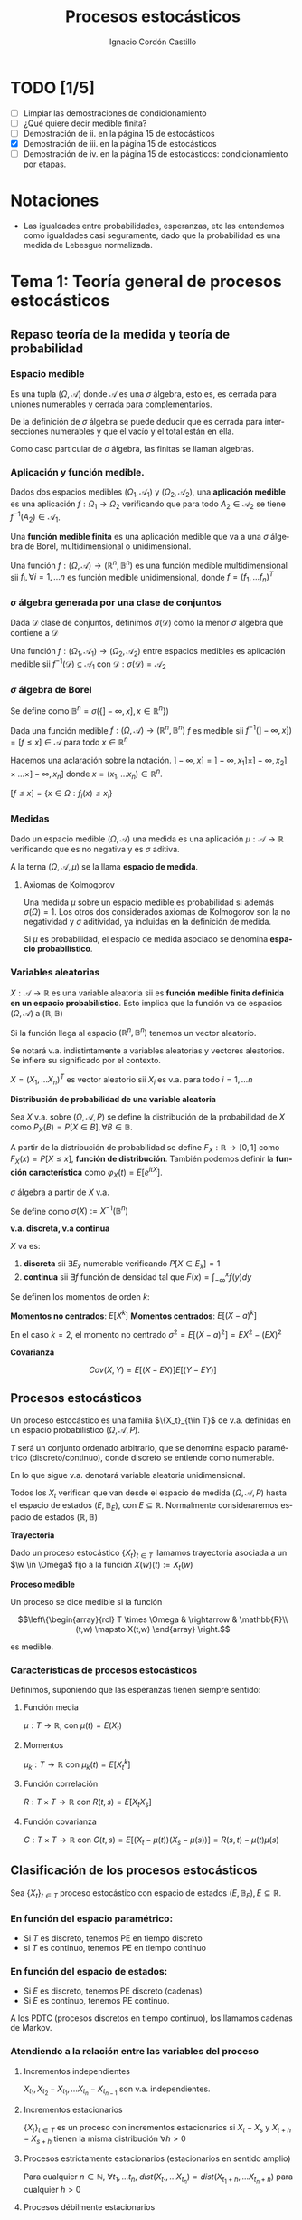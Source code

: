 #+TITLE: Procesos estocásticos
#+SUBTITLE:
#+AUTHOR: Ignacio Cordón Castillo
#+OPTIONS: toc:nil
#+LANGUAGE: es
#+STARTUP: indent
#+DATE:

#+latex_header: \usepackage{amsmath} 
#+latex_header: \usepackage{amsthm}
#+latex_header: \usepackage{mathabx}
#+latex_header: \newtheorem*{theorem}{Teorema}
#+latex_header: \newtheorem*{fact}{Proposición}
#+latex_header: \newtheorem*{lemma}{Proposición}
#+latex_header: \newtheorem*{definition}{Definición}
#+latex_header: \setlength{\parindent}{0pt}
#+latex_header: \setlength{\parskip}{1em}
#+latex_header: \usepackage{color}
#+latex_header: \newenvironment{wording}{\setlength{\parskip}{0pt}\rule{\textwidth}{0.5em}}{~\\\rule{\textwidth}{0.5em}}
#+latex_header: \everymath{\displaystyle}

#+attr_latex: :float t :width 4cm
[[../by-nc-sa.png]]

* TODO [1/5]
+ [ ] Limpiar las demostraciones de condicionamiento
+ [ ] ¿Qué quiere decir medible finita?
+ [ ] Demostración de ii. en la página 15 de estocásticos
+ [X] Demostración de iii. en la página 15 de estocásticos
+ [ ] Demostración de iv. en la página 15 de estocásticos: condicionamiento por etapas.

* Notaciones
- Las igualdades entre probabilidades, esperanzas, etc las entendemos como igualdades casi seguramente, dado que la probabilidad es una medida de Lebesgue normalizada.
* Tema 1: Teoría general de procesos estocásticos
** Repaso teoría de la medida y teoría de probabilidad
*** Espacio medible
Es una tupla $(\Omega, \mathcal{A})$ donde $\mathcal{A}$ es una $\sigma$ álgebra, esto es, es cerrada para uniones numerables y cerrada para complementarios.

De la definición de $\sigma$ álgebra se puede deducir que es cerrada para intersecciones numerables y que el vacío y el total están en ella.

Como caso particular de $\sigma$ álgebra, las finitas se llaman álgebras.

*** Aplicación y función medible.

Dados dos espacios medibles $(\Omega_1, \mathcal{A}_1)$ y $(\Omega_2, \mathcal{A}_2)$, una *aplicación medible* es una aplicación $f: \Omega_1 \rightarrow \Omega_2$ verificando que para todo $A_2 \in \mathcal{A}_2$ se tiene $f^{-1}(A_2) \in \mathcal{A}_1$.

Una *función medible finita* es una aplicación medible que va a una $\sigma$ álgebra de Borel, multidimensional o unidimensional.

#+begin_fact
Una función $f: (\Omega, \mathcal{A}) \rightarrow (\mathbb{R}^n, \mathbb{B}^n)$ es una función medible multidimensional sii $f_i, \forall i=1,\ldots n$ es función medible unidimensional, donde $f=(f_1, \ldots f_n)^T$
#+end_fact

*** $\sigma$ álgebra generada por una clase de conjuntos
Dada $\mathcal{D}$ clase de conjuntos, definimos $\sigma(\mathcal{D})$ como la menor $\sigma$ álgebra que contiene a $\mathcal{D}$

#+begin_fact
Una función $f: (\Omega_1, \mathcal{A}_1) \rightarrow (\Omega_2, \mathcal{A}_2)$ entre espacios medibles es aplicación medible sii $f^{-1}(\mathcal{D}) \subseteq \mathcal{A}_1$ con $\mathcal{D} : \sigma(\mathcal{D}) = \mathcal{A}_2$
#+end_fact

*** $\sigma$ álgebra de Borel

Se define como $\mathbb{B}^n = \sigma(\{ ]-\infty, x], x \in \mathbb{R}^n\})$

#+begin_fact
Dada una función medible $f:(\Omega, \mathcal{A}) \rightarrow (\mathbb{R}^n, \mathbb{B}^n)$ $f$ es medible sii $f^{-1}(]-\infty, x]) = [f\le x] \in \mathcal{A}$ para todo $x\in \mathbb{R}^n$
#+end_fact

Hacemos una aclaración sobre la notación. $]-\infty,x] = ]-\infty, x_1] \times ]-\infty, x_2] \times \ldots \times ]-\infty, x_n]$ donde $x=(x_1, \ldots x_n) \in \mathbb{R}^n$.

$[f\le x] = \{x\in \Omega: f_i(x) \le x_i\}$

*** Medidas
Dado un espacio medible $(\Omega, \mathcal{A})$ una medida es una aplicación $\mu : \mathcal{A} \rightarrow \mathbb{R}$ verificando que es no negativa y es $\sigma$ aditiva.

A la terna $(\Omega, \mathcal{A}, \mu)$ se la llama *espacio de medida*.

**** Axiomas de Kolmogorov
Una medida $\mu$ sobre un espacio medible es probabilidad si además $\sigma(\Omega) = 1$. Los otros dos considerados axiomas de Kolmogorov son la no negatividad y $\sigma$ aditividad, ya incluidas en la definición de medida.

Si $\mu$ es probabilidad, el espacio de medida asociado se denomina *espacio probabilístico*.

*** Variables aleatorias

$X: \mathcal{A} \rightarrow \mathbb{R}$ es una variable aleatoria sii es *función medible finita definida en un espacio probabilístico*. Esto implica que la función va de espacios $(\Omega, \mathcal{A})$ a $(\mathbb{R}, \mathbb{B})$

Si la función llega al espacio $(\mathbb{R}^n, \mathbb{B}^n)$ tenemos un vector aleatorio.

Se notará v.a. indistintamente a variables aleatorias y vectores aleatorios. Se infiere su significado por el contexto.

#+begin_fact
$X=(X_1, \ldots X_n)^T$ es vector aleatorio sii $X_i$ es v.a. para todo $i=1, \ldots n$
#+end_fact

#+begin_definition
*Distribución de probabilidad de una variable aleatoria*

Sea $X$ v.a. sobre $(\Omega, \mathcal{A}, P)$ se define la distribución de la probabilidad de $X$ como $P_X(B) = P[X \in B], \forall B \in \mathbb{B}$.
#+end_definition

A partir de la distribución de probabilidad se define $F_X : \mathbb{R} \rightarrow [0,1]$ como $F_X(x) = P[X \le x]$, *función de distribución*. También podemos definir la *función característica* como $\varphi_X(t) = E[e^{itX}]$.

#+begin_definition
$\sigma$ álgebra a partir de $X$ v.a.

Se define como $\sigma(X):= X^{-1}(\mathbb{B}^n)$
#+end_definition

#+begin_definition
*v.a. discreta, v.a continua*

$X$ va es:

1. *discreta* sii $\exists E_x$ numerable verificando $P[X \in E_x] = 1$
2. *continua* sii $\exists f$ función de densidad tal que $F(x) = \int_{-\infty}^x f(y) dy$
#+end_definition

#+begin_definition
Se definen los momentos de orden $k$:

*Momentos no centrados*: $E[X^k]$
*Momentos centrados*: $E[(X-a)^k]$

En el caso $k=2$, el momento no centrado $\sigma^2 = E[(X-a)^2] = EX^2 - (EX)^2$
#+end_definition


#+begin_definition
*Covarianza*

\[Cov(X,Y) = E[(X-EX)] E[(Y-EY)]\]
#+end_definition

** Procesos estocásticos
Un proceso estocástico es una familia $\{X_t}_{t\in T}$ de v.a. definidas en un espacio probabilístico $(\Omega, \mathcal{A}, P)$.

$T$ será un conjunto ordenado arbitrario, que se denomina espacio paramétrico (discreto/continuo), donde discreto se entiende como numerable.

En lo que sigue v.a. denotará variable aleatoria unidimensional.

Todos los $X_t$ verifican que van desde el espacio de medida $(\Omega, \mathcal{A}, P)$ hasta el espacio de estados $(E, \mathbb{B}_E)$, con $E \subseteq \mathbb{R}$. Normalmente consideraremos espacio de estados $(\mathbb{R}, \mathbb{B})$

#+begin_definition
*Trayectoria*

Dado un proceso estocástico $\{X_t\}_{t\in T}$ llamamos trayectoria asociada a un $\w \in \Omega$ fijo a la función $X (w)(t) := X_t (w)$ 
#+end_definition

#+begin_definition
*Proceso medible*

Un proceso se dice medible si la función 

\[\left\{\begin{array}{rcl} 
T \times \Omega & \rightarrow & \mathbb{R}\\ 
(t,w) \mapsto X(t,w) \end{array} \right.\]

es medible.
#+end_definition

*** Características de procesos estocásticos

Definimos, suponiendo que las esperanzas tienen siempre sentido:

**** Función media
$\mu : T \rightarrow \mathbb{R}$, con $\mu(t) = E(X_t)$
**** Momentos
$\mu_k : T \rightarrow \mathbb{R}$ con $\mu_k(t) = E[X_t^k]$
**** Función correlación
$R : T\times T \rightarrow \mathbb{R}$ con $R(t,s) = E[X_t X_s]$
**** Función covarianza
$C : T\times T \rightarrow \mathbb{R}$ con $C(t,s) = E[(X_t - \mu(t))(X_s - \mu(s))] = R(s,t) - \mu(t) \mu(s)$

** Clasificación de los procesos estocásticos
Sea $\{X_t\}_{t\in T}$ proceso estocástico con espacio de estados $(E, \mathbb{B}_E), E\subseteq \mathbb{R}$.

*** En función del espacio paramétrico:
- Si $T$ es discreto, tenemos PE en tiempo discreto
- si $T$ es continuo, tenemos PE en tiempo continuo

*** En función del espacio de estados:
- Si $E$ es discreto, tenemos PE discreto (cadenas)
- Si $E$ es continuo, tenemos PE continuo.


A los PDTC (procesos discretos en tiempo continuo), los llamamos cadenas de Markov.

*** Atendiendo a la relación entre las variables del proceso
**** Incrementos independientes
$X_{t_1}, X_{t_2}-X_{t_1}, \ldots X_{t_n} - X_{t_{n-1}}$ son v.a. independientes.
**** Incrementos estacionarios
$\{X_t\}_{t\in T}$ es un proceso con incrementos estacionarios si $X_t - X_s$ y $X_{t+h}-X_{s+h}$ tienen la misma distribución $\forall h>0$

**** Procesos estrictamente estacionarios (estacionarios en sentido amplio)
Para cualquier $n\in \mathbb{N}$, $\forall t_1, \ldots t_n$, $dist(X_{t_1}, \ldots X_{t_n}) = dist(X_{t_1 + h}, \ldots X_{t_n + h})$ para cualquier $h > 0$

**** Procesos débilmente estacionarios
Un proceso $\{X_t\}_{t\in T}$ es débilmente estacionario si:
- Es de segudno orden, esto es $E[X_t^2] < \infty \forall t$
- Tiene función media constante
- Tiene función de covarianza verificando:
\[C(s,t) := C(0,t-s)\]


#+begin_fact
Todo proceso estrictamente estacionario con momentos de segundo orden es débilmente estacionario.
#+end_fact

*** Martingala
$\{X_n\}_{n\in \mathbb{N}}$ es *martingala* si $\forall n, EX_n < \infty$ y para todo $n\in \mathbb{N}$ se tiene $E[X_{n+1}/X_1, \ldots X_n] = X_n$ casi seguramente.
*** Procesos de Markov
$\{X_n\}_{n\in \mathbb{N}}$ es proceso de Markov sii:

\[\forall n\in \mathbb{N}, \forall B \in \mathbb{B}, P[X_{n+1} \in B/ X_1, \ldots X_n] = P[X_{n+1} \in B/X_n], cs\]

** PETD
*** Trayectorias
$\forall w \in \Omega$ fijo llamamos trayectoria en $w$ a $X(w): \mathbb{N} \rightarrow \mathbb{R}$ con $X(w)(n) = X_n(w) \in \mathbb{R}^{\mathbb{N}}$

Por tanto podemos definir la función de trayectorias como:

\[\begin{array}{rccl}
\mathcal{X}: & \Omega & \rightarrow & \mathbb{R}^{\mathbb{N}}\\
& w & \mapsto & \{X_n(w)\}_n
\end{array}\]

Para ver que $\mathcal{X}$ es medible nos hace falta una $\sigma$ álgebra sobre $\mathbb{R}^{\mathbb{N}}$.

**** Sigma álgebra Borel sobre $\mathbb{R}^{\mathbb{N}}$

#+begin_definition
Definimos el rectángulo de lados $B_1, \ldots B_k \in \mathbb{B}$ como:

\[R(B_1, \ldots B_k) = \Big\{ \{x_n\}_{n\in\mathbb{N}} : x_i \in B_i, i=1,\ldots k\Big\}\]

La clase de rectángulos medibles $\mathcal{C}^{\mathbb{N}}$ es semiálgebra (cerrado para el total y el vacío, para intersecciones, y verifica que para $A \in \mathcal{C}^{\mathbb{N}}$ existen $S_1, \ldots S_k$ disjuntos verificándose $\bar{A} = \bigcup_{j=1}^k S_j$)
#+end_definition

#+begin_definition
Definimos $\sigma$ álgebra $\mathbb{B}^{\mathbb{N}} := \sigma(\mathcal{C}^{\mathbb{N}})$
#+end_definition

Usando que $\sigma(\mathcal{C}^{\mathbb{N}})$ es semiálgebra, la $\sigma$ álgebra se forma a partir de uniones finitas de elementos de $\mathcal{C}^{\mathbb{N}}$

***** Teorema de medibilidad - caracterización de PETD
\[\{X_n\}_{n\in \mathbb{N}} \quad PETD \Leftrightarrow \mathcal{X}^{-1}(C), \forall C\in \mathcal{C}^{\mathbb{N}}\]

*** Distribución de $\{X_n\}_{n\in \mathbb{N}}$ PETD
Dado $\{X_n\}_{n\in \mathbb{N}}$ PETD definimos la medida de probabilidad:

\[P_{\mathcal{X}}: \mathbb{B}^{\mathbb{N}} \rightarrow [0,1], \quad P_{\mathcal{X}}(B) = P(\mathcal{X}^{-1}(B))\]

#+begin_theorem
*Teorema de consistencia de Kolmogorov*

$\forall n \in \mathbb{N}$ sea $P_n$ probabilidad en $(\mathbb{R}^n, \mathbb{B}^n)$ verificando $P_n(B_1 \times \ldots \times B_n) = P_{n+1}(B_1 \times \ldots B_n \times \mathbb{R})$ para cualesquiera $B_i \in \mathbb{B}$. Bajo dichas hipótesis se verifica que existe una única $\widehat{P}$ en $(\mathbb{R}^n, \mathbb{B}^n)$ tal que:

\[\widehat{P}(\left\{\{x_k\}_{k\in \mathbb{N}} : x_1 \in B_1, \ldots x_n \in B_n\right\}) = P_n(B_1 \times \ldots \times B_n)\]
#+end_theorem

#+begin_corollary
La distribución $P_{\mathcal{X}}$ del PETD $\{X_n\}_{n\in \mathbb{N}}$ viene determinada por las distriuciones finito dimensionales $dist(X_1, \ldots X_n)$
#+end_corollary

** PETC
Tenemos el espacio de medida $(\Omega, \mathcal{A}, P)$ y $T\subseteq \mathbb{R}$ espacio paramétrico. Nuestro espacio de estados es $(E, \mathbb{B}_E)= (\mathbb{R}, \mathbb{B})$ con $E\subseteq \mathbb{R}$.
*** Trayectorias
$\forall w \in \Omega$ fijo llamamos trayectoria en $w$ a $X(w): T \rightarrow \mathbb{R}$ con $X(w)(t) = X_t(w) \in \mathbb{R}^T$

Por tanto podemos definir la función de trayectorias como:

\[\begin{array}{rccl}
\mathcal{X}: & \Omega & \rightarrow & \mathbb{R}^T\\
& w & \mapsto & \{X_t(w)\}_{t\in T}
\end{array}\]

Para ver que $\mathcal{X}$ es medible nos hace falta una $\sigma$ álgebra sobre $\mathbb{R}^T$.
*** Sigma álgebra Borel sobre $\mathbb{R}^T$

#+begin_definition
Definimos el rectángulo de lados $B_1, \ldots B_k \in \mathbb{B}$ como:

\[R_{t_1, \ldots t_k}(B_1, \ldots B_k) = \Big\{ f:T \rightarrow \mathbb{R} : f(t_i) \in B_i, i=1,\ldots k\Big\}\]

La clase de rectángulos medibles $\mathcal{C}^T$ es semiálgebra.
#+end_definition

#+begin_definition
Definimos $\sigma$ álgebra $\mathbb{B}^T := \sigma(\mathcal{C}^T)$
#+end_definition

**** Teorema de medibilidad - caracterización de PETC
\[\{X_t\}_{t\in T} \quad PETC \Leftrightarrow \mathcal{X}^{-1}(C), \forall C\in \mathcal{C}^T\]

** Condicionamiento
Dado un espacio probabilístico $(\Omega, \mathcal{A}, P)$, $B,A \in \mathcal{A}$. Sea $\mathcal{D} \subseteq \mathcal{A}$ otra $\sigma$ álgebra.

Sea $X$ variable aleatoria con $EX < \infty$. 

#+begin_definition
*Probabilidad condicionada*

$P(\cdot/B): \mathcal{A} \rightarrow [0,1]$ definida por $P(A/B) = P(A\cap B)$ es función de probabilidad condicionada a $B$.
Además $(\Omega, \mathcal{A}, P(\cdot/B))$ es espacio de probabilidad.
#+end_definition

#+begin_definition
*Esperanza condicionada a un hecho*

Se define la esperanza condicionada de $X$ a $B$ como:

\[E[X/B] = \int_{\Omega} X dP(\cdot/B) = \frac{E[X1_B]}{P(B)}\]

En particular $E[1_A/B] = P(A/B)$
#+end_definition

#+begin_definition
*Esperanza condicionada a una $\sigma$ álgebra*

Se define $E[X/\mathcal{D}]$ como la única función $\mathcal{D}$ medible que verifica:

\[\int_D E[X/\mathcal{D}] dP_{\mathcal{D}} = \int_D X dP \quad \forall D \in \mathcal{D}\]
#+end_definition

#+begin_definition
*Probabilidad condicionada a una $\sigma$ álgebra*

Se define $P(A/\mathcal{D}) = E[1_A/\mathcal{D}]$ para todo $D\in \mathcal{D}$.

Esta función cumple que es $\mathcal{D}$ medible, variable aletoria y que $E[P(A/\mathcal{D})] = P(A)$
#+end_definition

#+begin_definition
*Esperanza y probabilidad condicionadas a una variable aleatoria*

Dada $Y$ variable aleatoria integrable, se definen:

1. $E[X/Y] = E[X/\sigma(Y)]$
2. $P(A/Y) = P(A/\sigma(Y)) = E[1_A/\sigma(Y)]$
#+end_definition

#+begin_fact
*Propiedades del condicionamiento*

1. $X=c, cs(P)$ entonces $E[X/\mathcal{D}]=c, cs(P_{\mathcal{D}})$
2. *Linealidad*: $E[aX + bY/\mathcal{D}] = aE[X/\mathcal{D}] + bE[Y/\mathcal{D}]$
3. $X \ge Y, cs(P)$ entonces $E[X/\mathcal{D}] \ge E[Y/\mathcal{D}], cs(P_{\mathcal{D})$
4. $X$ es $\mathcal{D}$ medible, entonces $E[X/\mathcal{D}] = X, cs(P_{\mathcal{D}})$
5. $X$ es $\mathcal{D}$ medible, $X, Y, XY$ integrables, entonces $E[XY/\mathcal{D}] = XE[Y/\mathcal{D}]$
6. Si $X$ es independiente de $\mathcal{D}$ entonces $E[X/\mathcal{D}] = E[X], cs(P_{\mathcal{D}})$
7. Sea $\mathcal{D}_1 \subseteq \mathcal{D}_2$ $\sigma$ álgebras. Entonces: $E[X/\mathcal{D}_1] = E[E[X/\mathcal{D}_1]/\mathcal{D}_2] = E[E[X/\mathcal{D}_2]/\mathcal{D}_1]$
#+end_fact

* Tema 3: Procesos de Markov
** Procesos de Markov en tiempo discreto
Suponemos en lo que sigue un espacio de medida $(\Omega, \mathcal{A}, P)$, un espacio paramétrico $T= \mathbb{N} \cup \{0\}$, $(E,\mathcal{B}_E)$ espacio paramétrico con $E\subseteq \mathbb{R}$ y $\{X_n\}_{n\ge 0}$ PETD.

#+begin_definition
*Filtración de $\sigma$ álgebras*

Se define una filtración de $\sigma$ álgebras como $\{\mathcal{F}_n}_{n\ge 0}$  donde $\mathcal{F}_n$ es $\sigma$ álgebra para $n \in \mathbb{N}$ arbitrario y $\mathcal{F}_n \subseteq \mathcal{F}_{n+1}$.
#+end_definition

A la filtración dada por $\sigma_n = \sigma(X_0, \ldots X_n)$ se le llama *filtración natural asociada al proceso $\{X_n\}$*

*** Procesos de Markov respecto de una filtración de $\sigma$ álgebras arbitraria
#+begin_definition
$\{X_n\}$ es proceso de Markov respecto de la filtración $\{\mathcal{F}_n\}$ sii:

1. El proceso está adaptado a la $\sigma$ álgebra: $X_n^{-1} (\mathcal{B}_E) \subseteq \mathcal{F}_n$. Esto implica $\sigma(X_1, \ldots X_n) \subseteq \mathcal{F}_n$
2. $\forall B\in \mathcal{B}_E$, $\forall n \ge 1$ se tiene $P[X_n \in B / \mathcal{F}_{n-1}] = P[X_n \in B/X_{n-1}]$
#+end_definition


#+begin_fact
La segunda condición de la anterior definición equivale a decir que para toda $f: (E, \mathcal{B}_E) \longrightarrow (\mathbb{R}, \mathcal{B})$ medible y acotada, $\forall n \ge 1$ se verifica:

\[E[f(X_n) / \mathcal{F}_{n-1}] = E[f(X_n) / X_{n-1}]\]
#+end_fact

*** Procesos de Markov respecto de la filtración natural
La definición se extrae de la definición para filtración arbitraria sustituyendo $\{\mathcal{F}_n\}$ por la filtración natural $\{\sigma_n\}$, con la salvedad de que el primer punto de la definición ya se cumple por definición de filtración natural. A los procesos de Markov respecto de la filtración natural lo llamaremos simplemente proceso de Markov.

Encontramos aparte de la caracterización dada para filtraciones arbitrarias, dos caracterizaciones más en el caso de PM respecto de la filtración natural.

#+begin_fact
1. $\forall f:E \rightarrow \mathbb{R}$ medible y acotada, para todo $n_1 < \ldots < n_k$ se tiene $E[f(X_n) / X_{n_1}, \ldots X_{n_k}] = E[f(X_n)/X_{n_k}]$
2. $\forall B \in \mathcal{B}_E$, para todos $n_1 < \ldots < n_k < n$ se tiene: $P[X_n \in B/X_{n_1}, \ldots X_{n_k}] = P[X_n \in B /X_{n_k}]$
#+end_fact

**** Ecuación de Chapman-Kolmogorov
Sea $\{X_n\}$ proceso de Markov con $m \le k < n$. Dado $x\in E$, para todo $B\in \mathcal{B}_E$ se tiene:

\[P[X_n \in B/ X_m = x] = \int_E P[X_n \in B /X_k=y] P[X_k \in dy /X_m = x]\]
*** Distribución de un proceso de Markov
Dado un PETD $\{X_n\}$ se tiene:

\[P[X_i \in B_i, i=0, \ldots n] = \prod_{i=1}^n P[X_i \in B_i/ X_{i-1} \in B_{i-1}] \cdot P[X_0 \in B_0]\]

Por tanto la distribución del proceso viene determinada por $dist(X_k/ X_{k-1}) \quad k=1, \ldots n$ y por $dist(X_0)$ o equivalentemente por $dist(X_{k-1}, X_{k}) \quad k=1, \ldots n$ y por $dist(X_k), \quad k=0,\ldots (n-1)$

*** Procesos de Markov homogéneos
Sea un PETD $\{X_n\}$. Es homogéneo cuando:

\[P[X_n\in B/X_{n-1}=x] = P[X_1 \in B / X_0=x] = p(x,B), \quad \forall B\in \mathcal{B}_E, n\ge 1, x\in E\]

En lo que sigue suponemos $\{X_n\}$ un PETD homogéneo.

**** Función de transición en un paso
Definimos la función de transición como $p(x,B)$ en la igualdad anterior.
***** Propiedades de la función de transición
1. $\forall B \in \mathcal{B}_E$ fijo se tiene $P(\cdot, B): (E,\mathcal{B}_E) \rightarrow (\mathbb{R}, \mathcal{B})$ es medible.
2. $\forall x \in E$ fijo se tiene $P(x, \cdot): \mathcal{B}_E \rightarrow \mathbb{R}$ es probabilidad.
 
**** Función de distribución en un paso
La definimos como: $F(y/x) = P[X_1 \le y / X_0=x]$
**** Distribuciones absolutas del proceso
Las definimos como: $P^{(n)} (B) = P[X_n \in B], \quad \forall B \in \mathcal{B}_E$
**** Distribución del proceso
En el caso de procesos de Markov, la distribución viene determinada por la función de transición en un paso $p(x,B)$ y por $P^{(0)}(B)$ para todo $B\in \mathcal{B}_E$
**** Función de transición en n pasos
Llamamos probabilidad de transición en $n$ pasos a:

\[P[X_{n+m} \in B /X_m = x] = P[X_n\in B / X_0=x] := p_n(x,B) \quad \forall B\in \mathcal{B}_E, \forall n,m \in \mathbb{N}\]

Donde la primera igualdad se deduce de la ecuación de Chapman-Kolmogorov.
**** Función de distribución en $n$ pasos
La definimos como: $F_n(y/x) = P[X_{n} \le y / X_0=x]$

***** Propiedades de la función de transición en $n$ pasos
1. Expresión recursiva: $p_n(x,B) = \int_E p_{n-1} (y,B) P(x,dy)$
2. $P^{(n)}(B) = \int_E p_n(x,B) P^{(0)}(dx) = \int_E p(x,B) P^{(n-1)}(dx)$
3. $P[X_{n_i}\in B_i, i=1, \ldots k] = \int_{B_1} P^{(n_1)} (dx_1) \cdot \int_{B_2} p_{n_2-n_1} (x_1, dx_2) \cdot \int_{B_{k-1}} p_{n_{k-1} - n_{k-2}} (x_{k-2}, dx_{k-1})$

**** Distribución estacionaria y distribución límite
#+begin_definition
- Una distribución $\Pi$ es estacionaria frente a $p(x,B) \Leftrightarrow \forall B\in \mathcal{B}_E \Pi(B) = \int_E p(x,B) \Pi(dx)$
- Una función de distribución $G$ es estacionaria frente a $F(y/x) \Leftrightarrow \forall y\in \mathbb{R} G(y) = \int_E F(y/x) dG(x)$
- $\Pi$ es distribución límite sii $\Pi(B) = lim_{n} P^{(n)}(B) \quad \forall B \in \mathcal{B}_E$
#+end_definition

#+begin_fact
1. Si existe una distribución límite $\Pi$ para el proceso, entonces $\Pi$ es estacionaria.
2. Si $P^{(0)}$ es estacionaria entonces $P^{(n)}$ es estacionaria para todo $n\in \mathbb{N}$
#+end_fact

** Procesos de Markov en tiempo continuo
#+begin_definition
Sea $(\Omega, \mathcal{A}, P)$ espacio probabilístico, $T=[0, +\infty[$, $(E,\mathcal{B}_E)$ con $E\subseteq \mathbb{R}$ espacio de estados, $\{X_t\}_{t\ge 0}$ PETC y $\{\mathcal{F}_t\}$ filtración. Decimos que $\{X_t\}_{t\ge 0}$ es proceso de Markov respecto a $\{\mathcal{F}_t\}$ si:

1. $\forall t\ge 0$ $X_t$ es $\mathcal{F}_t$ medible (adaptado a la filtración.
2. $\forall s < t, \forall B \in \mathcal{B}_E$ se tiene $P[X_t \in B/ \mathcal{F}_s] = P[X_t \in B/X_s]$
#+end_definition

#+begin_fact
*Caracterización de proceso de Markov respecto a filtración arbitraria*

$\{X_t\}$ es PETC respecto de $\{\mathcal{F}_t\}$ sii $\forall f:(E, \mathcal{B}_E) \rightarrow (\mathbb{R}, \mathcal{B})$ medible y acotada se tiene:

\[E[f(X_t) / X_s] = E[f(X_t) / X_s]\]
#+end_fact

#+begin_fact
Sean $\{\mathcal{F}_t^{(i)}\}_{t\ge 0}$ $i=1,2$ dos filtraciones tales que $\mathcal{F}^{(1)} \subseteq \mathcal{F}^{(2)}$. 
Sea $\{X_t\}$ PM respecto $\{F_t^{(2)}\}$ y adaptado a $\{F_t^{(1)}\}$. Entonces es PM respecto a $\{F_t^{(1)}\}$
#+end_fact

#+begin_definition
Se define la *filtración natural* para un PETC $\{X_t\}$ como la menor filtración que hace al proceso adaptado a ella, esto es:

\[\sigma_t = \sigma(X_s, s\le t), \quad t\ge 0\]
#+end_definition

#+begin_definition
$\{X_t\}$ es PM (respecto de la filtración natural) si $\forall s < t, B\in \mathcal{B}_E$ se tiene $P[X_t \in B/X_u, u\le s] = P[X_t \in B/ X_s]$
#+end_definition


#+begin_fact
*Caracterización de proceso de Markov*

Dado $\{X_t\}$ PETC. Equivalen:

1. $\{X_t\}$ es proceso de Markov.
2. $\forall f:(E, \mathcal{B}_E) \rightarrow (\mathbb{R}, \mathcal{B})$ medible y acotada, $\forall s<t$ se tiene: $E[f(X_t)/ X_u, u\le s] = E[f(X_t)/X_s]$
3. $\forall 0\le t_1 < \ldots < t_k < t$, $\forall B\in \mathcal{B}_E$ se tiene $P[X_t \in B/X_{t_1}, \ldots X_{t_k}] = P[X_t \in B/X_{t_k}]$
4. $\forall 0\le t_1 < \ldots < t_k < t$, $\forall B\in \mathcal{B}_E$, $\forall f:(E, \mathcal{B}_E) \rightarrow (\mathbb{R}, \mathcal{B})$ medible y acotada se tiene $P[X_t \in B/X_{t_1}, \ldots X_{t_k}] = P[X_t \in B/X_{t_k}]$
#+end_fact

#+begin_fact
Si $\{X_t\}$ es PM respecto de una filtración arbitraria $\{\mathcal{F}_t\}$ entonces es PM (respecto de la filtración natural.
#+end_fact


#+begin_fact
*Ecuación de Chapman-Kolmogorov*

Sea $\{X_t\}$ proceso de Markov. Entonces $\forall s <u \le t, \forall x\in E, \forall B\in \mathcal{B}_E$. Entonces:

\[P[X_t \in B/X_s = x] = \int_E P[X_t \in B/X_u = y] P[X_u \in dy/X_s = x]\]
#+end_fact


*** Función de transición
La definimos como $P(s,x,t,B) = P[X_t \in B/X_s = x]$ para todo $s\le t, B\in \mathcal{B}_E, x\in E$

**** Propiedades de la función de transición
1. $P(s,x,t, \cdot): \mathcal{B}_E \rightarrow \mathbb{R}$ es probabilidad
2. $P(s,\cdot,t,\mathcal{B}): (E, \mathcal{B}_E) \rightarrow (\mathbb{R}, \mathcal{B})$
3. $\forall B\in \mathcal{B}_E, \forall x\in E, \forall s<u<t$ se tiene $P(s,x,t,B) = \int_E P(u,y,t,B) P(s,x,u,dy)$
4. $P(s,x,s,E-\{x\}) = 0$
*** Función de transición en $n$ pasos
Viene dada por $p_n(x,B):= P[X_{n+m} \in B /X_m = x] = P[X_n \in B/X_0 = x]$ para $x\in E, B\in \mathbb{B}_E$

A partir de ella se define la *función de distribución en $n$ pasos* como:

\[F_n(y/x) = p_n(x, ]-\infty, y])\]
*** Proceso de Markov homogéneo
Un proceso de Markov es homogéneo cuando:

\[P[X_t \in B/X_s=x] = P[X_{t+h} \in B/X_{s+h} = x] = P[X_{t-s}\in B/X_0=x], \quad \forall B\in\mathcal{B}_E; x\in E\; t,s\le 0\]
*** Distribuciones estacionarias y límite
#+begin_definition
1. $\Pi$ es estacionaria frente a $p(x,B) sii $\forall B\in \mathbb{B}_E$ se tiene $\Pi(B) = \int_E p(x,B) \Pi(dx)$
2. $G$ función de distribución es estacionaria frente a $F(y/x)$ sii $\forall y \in\mathbb{R}$ se tiene $G(y) = \int_E F(y/x) dG(x)$
3. $\Pi$ es distribución límite sii $\Pi(B)$ = lim_n P^{(n)}(B), \forall B\in \mathbb{B}_E$
#+end_definition

#+begin_fact
1. Si una distribución $\Pi$ es límite, entonces es estacionaria
2. Si $P^{(0)}$ es estacionaria, entonces $P^{(n)}$ es estacionaria para cualquier $n\in\mathbb{N}$
#+end_fact
